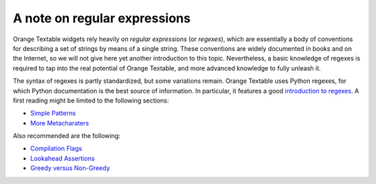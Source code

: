 .. meta::
   :description: Orange Textable documentation, note on regular expressions
   :keywords: Orange, Textable, documentation, regular expressions, regex

A note on regular expressions
=============================

Orange Textable widgets rely heavily on *regular expressions* (or
*regexes*), which are essentially a body of conventions for describing a
set of strings by means of a single string. These conventions are widely
documented in books and on the Internet, so we will not give here yet
another introduction to this topic. Nevertheless, a basic knowledge of
regexes is required to tap into the real potential of Orange Textable,
and more advanced knowledge to fully unleash it.

The syntax of regexes is partly standardized, but some variations
remain. Orange Textable uses Python regexes, for which Python
documentation is the best source of information. In particular, it
features a good `introduction to
regexes <https://docs.python.org/3/howto/regex.html>`__. A first reading
might be limited to the following sections:

- `Simple Patterns <https://docs.python.org/3/howto/regex.html#simple-patterns>`__
- `More Metacharaters <https://docs.python.org/3/howto/regex.html#more-metacharacters>`__

Also recommended are the following:

- `Compilation Flags <https://docs.python.org/3/howto/regex.html#compilation-flags>`__
- `Lookahead Assertions <https://docs.python.org/3/howto/regex.html#lookahead-assertions>`__
- `Greedy versus Non-Greedy <https://docs.python.org/3/howto/regex.html#greedy-versus-non-greedy>`__
